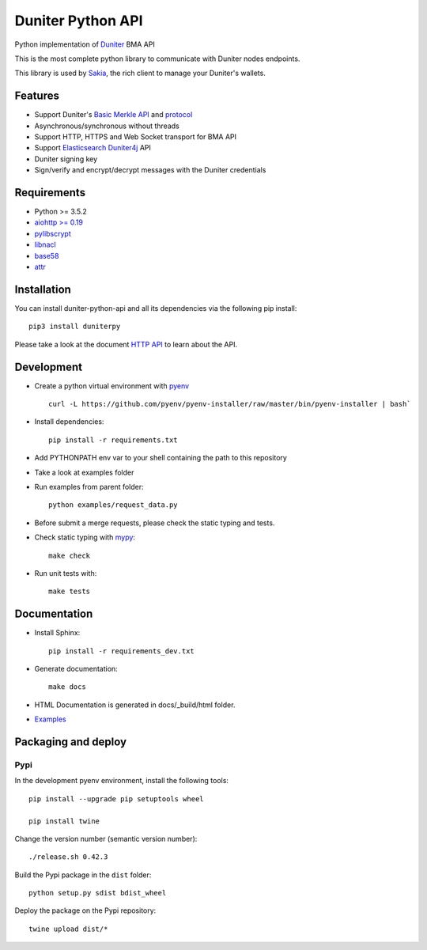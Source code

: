 Duniter Python API
==================

.. image:: https://coveralls.io/repos/duniter/duniter-python-api/badge.svg?branch=master&service=github
    :target: https://coveralls.io/github/duniter/duniter-python-api?branch=master

Python implementation of `Duniter <https://git.duniter.org/nodes/typescript/duniter>`_ BMA API

This is the most complete python library to communicate with Duniter nodes endpoints.

This library is used by `Sakia <http://sakia-wallet.org/>`_, the rich client to manage your Duniter's wallets.

Features
--------

* Support Duniter's `Basic Merkle API <https://git.duniter.org/nodes/typescript/duniter/blob/master/doc/HTTP_API.md>`_ and `protocol <https://git.duniter.org/nodes/typescript/duniter/blob/master/doc/Protocol.md>`_
* Asynchronous/synchronous without threads
* Support HTTP, HTTPS and Web Socket transport for BMA API
* Support `Elasticsearch Duniter4j <https://git.duniter.org/clients/java/duniter4j/blob/master/src/site/markdown/ES.md#request-the-es-node>`_ API
* Duniter signing key
* Sign/verify and encrypt/decrypt messages with the Duniter credentials

Requirements
------------

* Python >= 3.5.2
* `aiohttp >= 0.19 <https://pypi.org/pypi/aiohttp>`_
* `pylibscrypt <https://pypi.org/pypi/pylibscrypt>`_
* `libnacl <https://pypi.org/pypi/libnacl>`_
* `base58 <https://pypi.org/pypi/base58>`_
* `attr <https://pypi.org/project/attr/>`_

Installation
------------

You can install duniter-python-api and all its dependencies via the following pip install::

    pip3 install duniterpy

Please take a look at the document `HTTP API <https://git.duniter.org/nodes/typescript/duniter/blob/master/doc/HTTP_API.md>`_ to learn about the API.

Development
-----------

* Create a python virtual environment with `pyenv <https://github.com/pyenv/pyenv>`_ ::

    curl -L https://github.com/pyenv/pyenv-installer/raw/master/bin/pyenv-installer | bash`

* Install dependencies::

    pip install -r requirements.txt

* Add PYTHONPATH env var to your shell containing the path to this repository
* Take a look at examples folder
* Run examples from parent folder::

    python examples/request_data.py

* Before submit a merge requests, please check the static typing and tests.

* Check static typing with `mypy <http://mypy-lang.org/>`_::

    make check

* Run unit tests with::

    make tests

Documentation
-------------

* Install Sphinx::

    pip install -r requirements_dev.txt

* Generate documentation::

    make docs

* HTML Documentation is generated in docs/_build/html folder.
* `Examples <https://git.duniter.org/clients/python/duniterpy/tree/master/examples>`_

Packaging and deploy
--------------------

Pypi
++++

In the development pyenv environment, install the following tools::

    pip install --upgrade pip setuptools wheel

    pip install twine

Change the version number (semantic version number)::

    ./release.sh 0.42.3

Build the Pypi package in the ``dist`` folder::

    python setup.py sdist bdist_wheel

Deploy the package on the Pypi repository::

    twine upload dist/*

